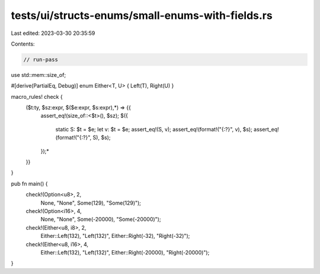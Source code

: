 tests/ui/structs-enums/small-enums-with-fields.rs
=================================================

Last edited: 2023-03-30 20:35:59

Contents:

.. code-block:: rs

    // run-pass
use std::mem::size_of;

#[derive(PartialEq, Debug)]
enum Either<T, U> { Left(T), Right(U) }

macro_rules! check {
    ($t:ty, $sz:expr, $($e:expr, $s:expr),*) => {{
        assert_eq!(size_of::<$t>(), $sz);
        $({
            static S: $t = $e;
            let v: $t = $e;
            assert_eq!(S, v);
            assert_eq!(format!("{:?}", v), $s);
            assert_eq!(format!("{:?}", S), $s);
        });*
    }}
}

pub fn main() {
    check!(Option<u8>, 2,
           None, "None",
           Some(129), "Some(129)");
    check!(Option<i16>, 4,
           None, "None",
           Some(-20000), "Some(-20000)");
    check!(Either<u8, i8>, 2,
           Either::Left(132), "Left(132)",
           Either::Right(-32), "Right(-32)");
    check!(Either<u8, i16>, 4,
           Either::Left(132), "Left(132)",
           Either::Right(-20000), "Right(-20000)");
}


